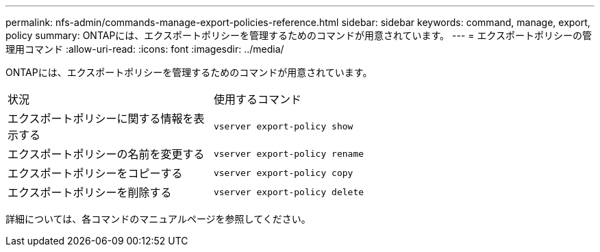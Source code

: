 ---
permalink: nfs-admin/commands-manage-export-policies-reference.html 
sidebar: sidebar 
keywords: command, manage, export, policy 
summary: ONTAPには、エクスポートポリシーを管理するためのコマンドが用意されています。 
---
= エクスポートポリシーの管理用コマンド
:allow-uri-read: 
:icons: font
:imagesdir: ../media/


[role="lead"]
ONTAPには、エクスポートポリシーを管理するためのコマンドが用意されています。

[cols="35,65"]
|===


| 状況 | 使用するコマンド 


 a| 
エクスポートポリシーに関する情報を表示する
 a| 
`vserver export-policy show`



 a| 
エクスポートポリシーの名前を変更する
 a| 
`vserver export-policy rename`



 a| 
エクスポートポリシーをコピーする
 a| 
`vserver export-policy copy`



 a| 
エクスポートポリシーを削除する
 a| 
`vserver export-policy delete`

|===
詳細については、各コマンドのマニュアルページを参照してください。
